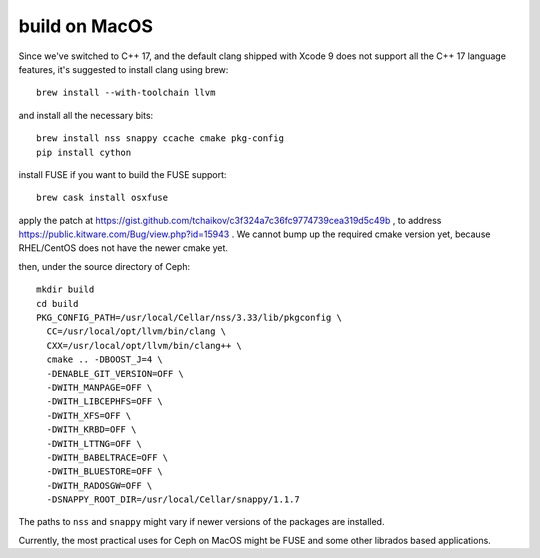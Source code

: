 build on MacOS
==============

Since we've switched to C++ 17, and the default clang shipped with Xcode 9 does not support all the C++ 17 language features, it's suggested to install clang using brew::

  brew install --with-toolchain llvm

and install all the necessary bits::

  brew install nss snappy ccache cmake pkg-config
  pip install cython

install FUSE if you want to build the FUSE support::

  brew cask install osxfuse

apply the patch at https://gist.github.com/tchaikov/c3f324a7c36fc9774739cea319d5c49b , to address https://public.kitware.com/Bug/view.php?id=15943 . We cannot bump up the required cmake version yet, because RHEL/CentOS does not have the newer cmake yet.

then, under the source directory of Ceph::

  mkdir build
  cd build
  PKG_CONFIG_PATH=/usr/local/Cellar/nss/3.33/lib/pkgconfig \
    CC=/usr/local/opt/llvm/bin/clang \
    CXX=/usr/local/opt/llvm/bin/clang++ \
    cmake .. -DBOOST_J=4 \
    -DENABLE_GIT_VERSION=OFF \
    -DWITH_MANPAGE=OFF \
    -DWITH_LIBCEPHFS=OFF \
    -DWITH_XFS=OFF \
    -DWITH_KRBD=OFF \
    -DWITH_LTTNG=OFF \
    -DWITH_BABELTRACE=OFF \
    -DWITH_BLUESTORE=OFF \
    -DWITH_RADOSGW=OFF \
    -DSNAPPY_ROOT_DIR=/usr/local/Cellar/snappy/1.1.7

The paths to ``nss`` and ``snappy`` might vary if newer versions of the packages are installed.

Currently, the most practical uses for Ceph on MacOS might be FUSE and some other librados based applications.
